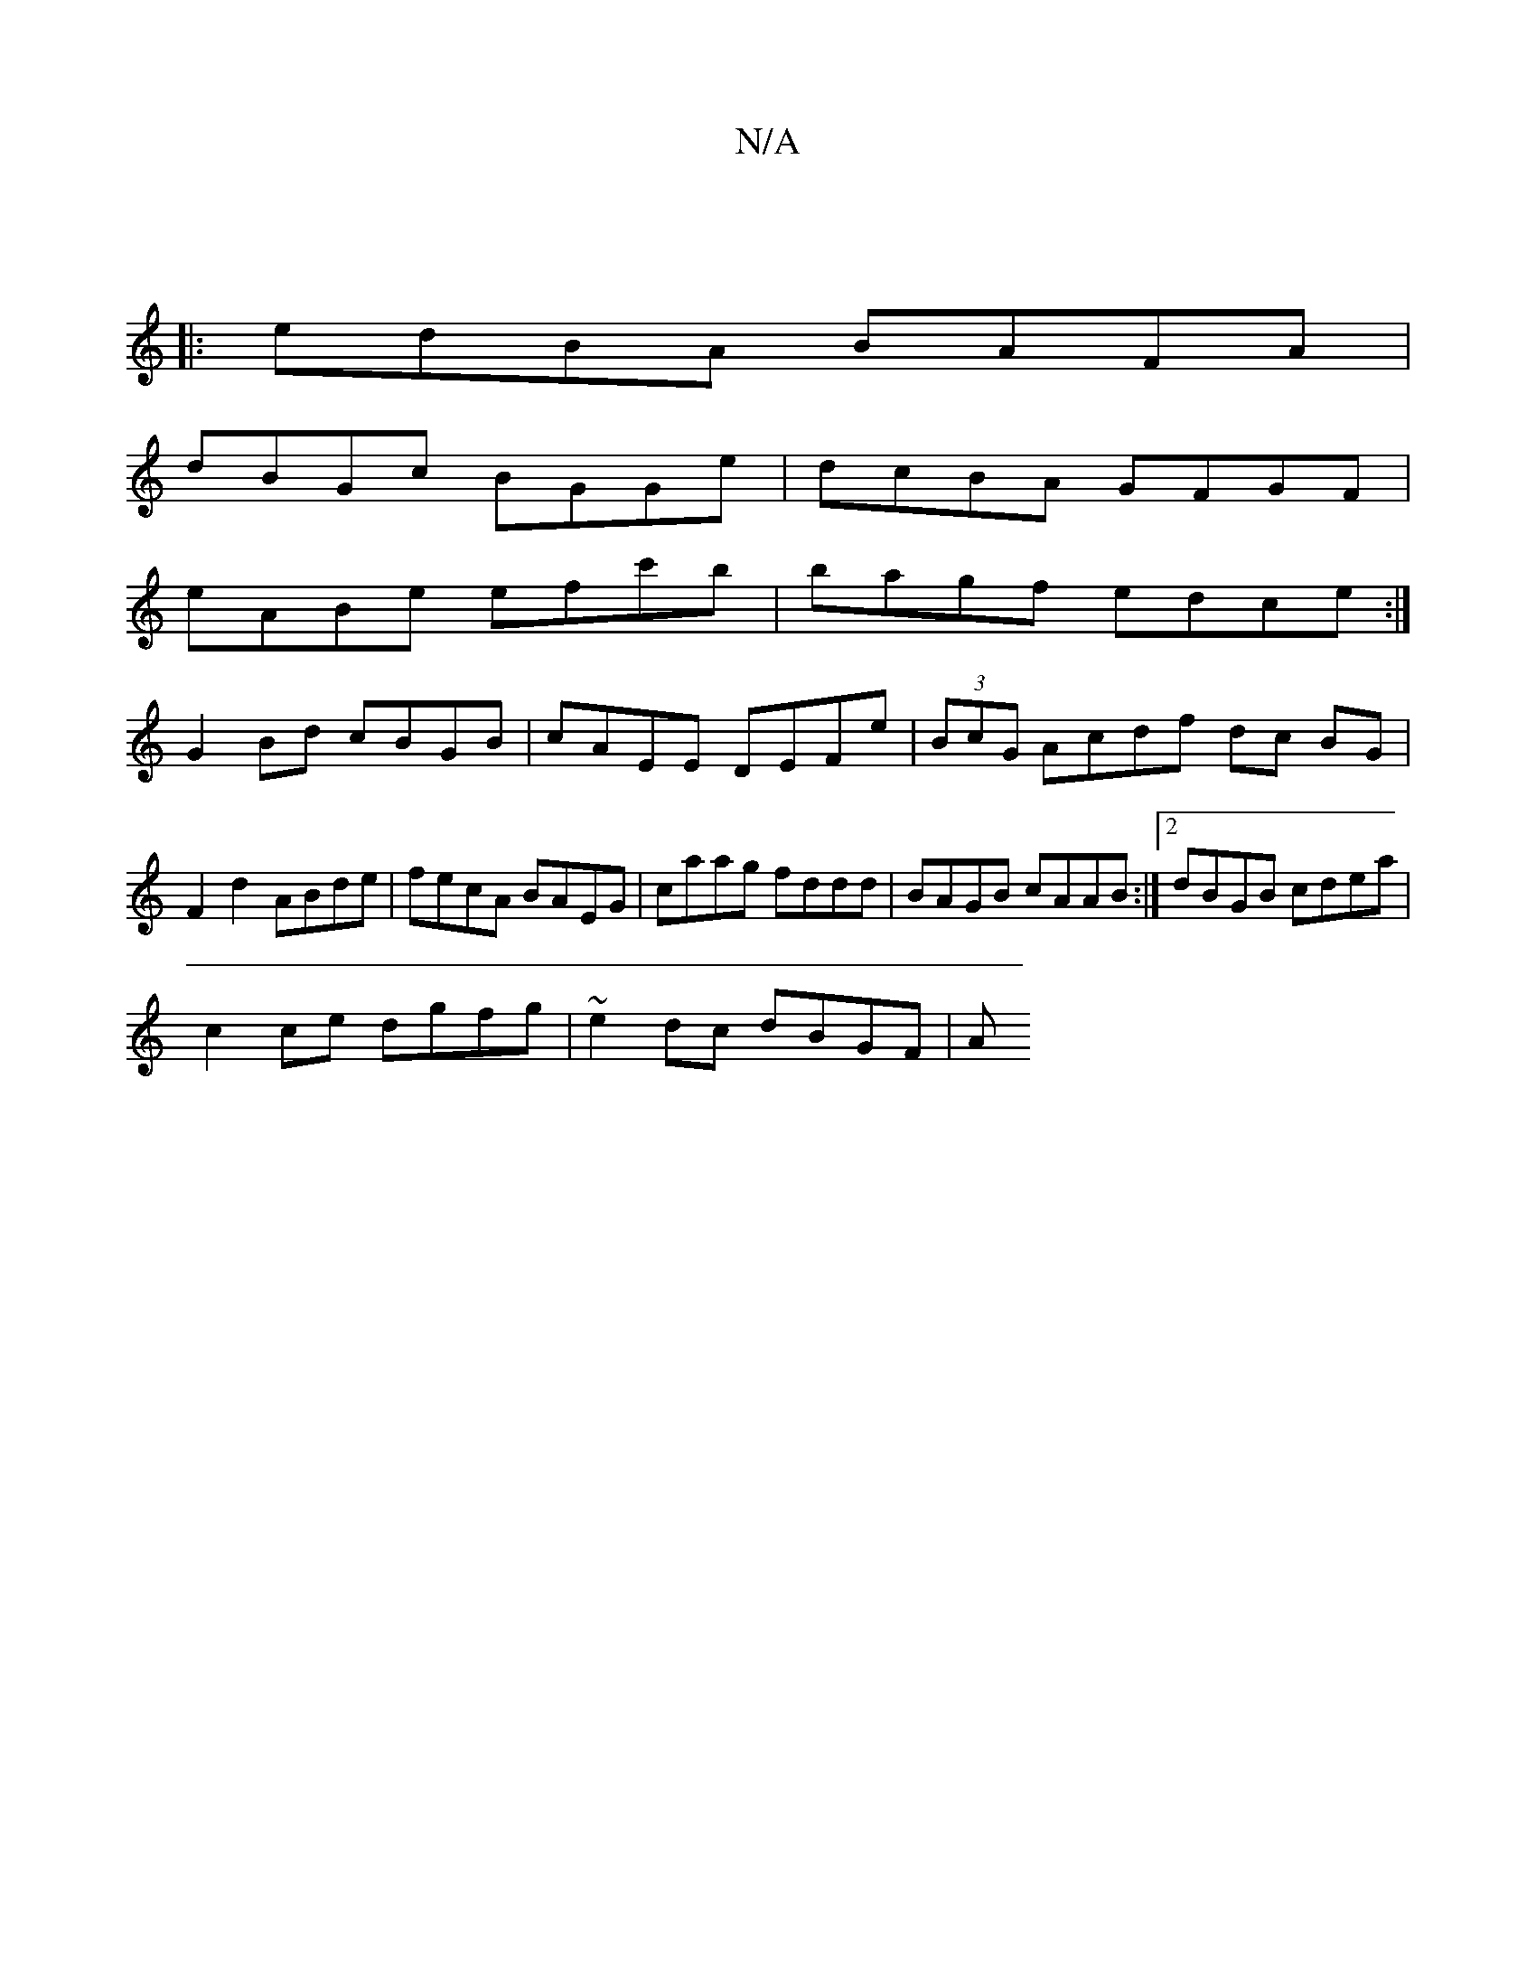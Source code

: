 X:1
T:N/A
M:4/4
R:N/A
K:Cmajor
|
|: edBA BAFA |
dBGc BGGe | dcBA GFGF |
eABe efc'b | bagf edce :| 
G2 Bd cBGB | cAEE DEFe | (3BcG Acdf dc BG | F2 d2 ABde | fecA BAEG | caag fddd | BAGB cAAB :|2 dBGB cdea|
c2 ce dgfg| ~e2dc dBGF | A